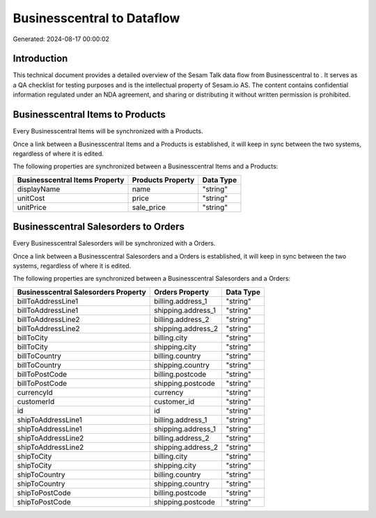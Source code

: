 ============================
Businesscentral to  Dataflow
============================

Generated: 2024-08-17 00:00:02

Introduction
------------

This technical document provides a detailed overview of the Sesam Talk data flow from Businesscentral to . It serves as a QA checklist for testing purposes and is the intellectual property of Sesam.io AS. The content contains confidential information regulated under an NDA agreement, and sharing or distributing it without written permission is prohibited.

Businesscentral Items to  Products
----------------------------------
Every Businesscentral Items will be synchronized with a  Products.

Once a link between a Businesscentral Items and a  Products is established, it will keep in sync between the two systems, regardless of where it is edited.

The following properties are synchronized between a Businesscentral Items and a  Products:

.. list-table::
   :header-rows: 1

   * - Businesscentral Items Property
     -  Products Property
     -  Data Type
   * - displayName
     - name
     - "string"
   * - unitCost
     - price
     - "string"
   * - unitPrice
     - sale_price
     - "string"


Businesscentral Salesorders to  Orders
--------------------------------------
Every Businesscentral Salesorders will be synchronized with a  Orders.

Once a link between a Businesscentral Salesorders and a  Orders is established, it will keep in sync between the two systems, regardless of where it is edited.

The following properties are synchronized between a Businesscentral Salesorders and a  Orders:

.. list-table::
   :header-rows: 1

   * - Businesscentral Salesorders Property
     -  Orders Property
     -  Data Type
   * - billToAddressLine1
     - billing.address_1
     - "string"
   * - billToAddressLine1
     - shipping.address_1
     - "string"
   * - billToAddressLine2
     - billing.address_2
     - "string"
   * - billToAddressLine2
     - shipping.address_2
     - "string"
   * - billToCity
     - billing.city
     - "string"
   * - billToCity
     - shipping.city
     - "string"
   * - billToCountry
     - billing.country
     - "string"
   * - billToCountry
     - shipping.country
     - "string"
   * - billToPostCode
     - billing.postcode
     - "string"
   * - billToPostCode
     - shipping.postcode
     - "string"
   * - currencyId
     - currency
     - "string"
   * - customerId
     - customer_id
     - "string"
   * - id
     - id
     - "string"
   * - shipToAddressLine1
     - billing.address_1
     - "string"
   * - shipToAddressLine1
     - shipping.address_1
     - "string"
   * - shipToAddressLine2
     - billing.address_2
     - "string"
   * - shipToAddressLine2
     - shipping.address_2
     - "string"
   * - shipToCity
     - billing.city
     - "string"
   * - shipToCity
     - shipping.city
     - "string"
   * - shipToCountry
     - billing.country
     - "string"
   * - shipToCountry
     - shipping.country
     - "string"
   * - shipToPostCode
     - billing.postcode
     - "string"
   * - shipToPostCode
     - shipping.postcode
     - "string"

